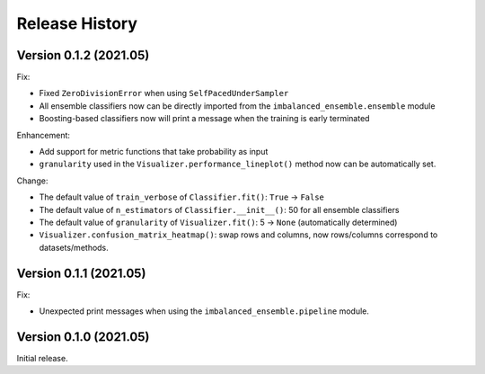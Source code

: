 Release History
***************

Version 0.1.2 (2021.05)
=========================

Fix:

- Fixed ``ZeroDivisionError`` when using ``SelfPacedUnderSampler``
- All ensemble classifiers now can be directly imported from the ``imbalanced_ensemble.ensemble`` module
- Boosting-based classifiers now will print a message when the training is early terminated

Enhancement: 

- Add support for metric functions that take probability as input
- ``granularity`` used in the ``Visualizer.performance_lineplot()`` method now can be automatically set.

Change:

- The default value of ``train_verbose`` of ``Classifier.fit()``: ``True`` -> ``False``
- The default value of ``n_estimators`` of ``Classifier.__init__()``: 50 for all ensemble classifiers
- The default value of ``granularity`` of ``Visualizer.fit()``: 5 -> ``None`` (automatically determined)
- ``Visualizer.confusion_matrix_heatmap()``: swap rows and columns, now rows/columns correspond to datasets/methods.

Version 0.1.1 (2021.05)
=========================

Fix:

- Unexpected print messages when using the ``imbalanced_ensemble.pipeline`` module.

Version 0.1.0 (2021.05)
=========================

Initial release.